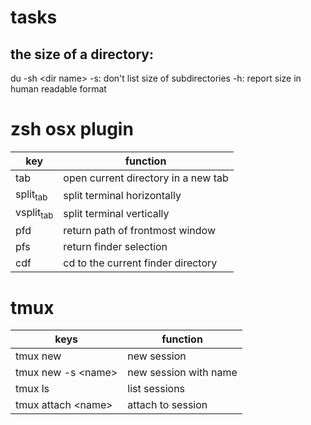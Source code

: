 * tasks
** the size of a directory:
du -sh <dir name>
-s: don't list size of subdirectories
-h: report size in human readable format
* zsh osx plugin
| key        | function                            |
|------------+-------------------------------------|
| tab        | open current directory in a new tab |
| split_tab  | split terminal horizontally         |
| vsplit_tab | split terminal vertically           |
| pfd        | return path of frontmost window     |
| pfs        | return finder selection             |
| cdf        | cd to the current finder directory  |
* tmux
| keys               | function              |
|--------------------+-----------------------|
| tmux new           | new session           |
| tmux new -s <name> | new session with name |
| tmux ls            | list sessions         |
| tmux attach <name> | attach to session     |
